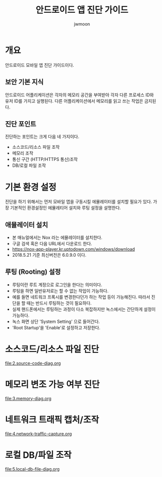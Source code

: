 #+TITLE: 안드로이드 앱 진단 가이드 
#+AUTHOR: jwmoon

* 개요
안드로이드 모바일 앱 진단 가이드이다. 

** 보안 기본 지식
안드로이드 어플리케이션은 각자의 메모리 공간을 부여받아 각자 다른 프로세스 ID와 유저 ID를 가지고 실행된다. 다른 어플리케이션에서 메모리를 읽고 쓰는 작업은 금지된다. 


** 진단 포인트 
진단하는 포인트는 크게 다음 네 가지이다. 
- 소스코드/리소스 파일 조작
- 메모리 조작
- 통신 구간 (HTTP/HTTPS 통신)조작 
- DB/로컬 파일 조작


* 기본 환경 설정
진단을 하기 위해서는 먼저 모바일 앱을 구동시킬 에뮬레이터를 설치할 필요가 있다. 
가장 기본적인 환경설정인 에뮬레티어 설치와 루팅 설정을 설명한다. 

** 애뮬레이터 설치
- 본 매뉴얼에서는 Nox 라는 에뮬레이터를 설치한다. 
- 구글 검색 혹은 다음 URL에서 다운로드 한다. 
- https://nox-app-player.kr.uptodown.com/windows/download
- 2018.5.21 기준 최신버전은 6.0.9.0 이다. 

** 루팅 (Rooting) 설정
- 루팅이란 루트 계정으로 로그인을 한다는 의미이다. 
- 루팅을 하면 일반유저로는 할 수 없는 작업이 가능하다. 
- 예를 들면 네트워크 프록시를 변경한다던가 하는 작업 등이 가능해진다. 따라서 진단을 할 때는 반드시 루팅하는 것이 필요하다. 
- 실제 핸드폰에서는 루팅하는 과정이 다소 복잡하지만 녹스에서는 간단하게 설정이 가능하다. 
- 녹스 화면 상단 'System Setting' 으로 들어간다. 
- 'Root Startup'을 'Enable'로 설정하고 저장한다.

[[./img/3-rooting-nox.png]]


* 소스코드/리소스 파일 진단
file:2.source-code-diag.org

* 메모리 변조 가능 여부 진단
file:3.memory-diag.org

* 네트워크 트래픽 캡처/조작
file:4.network-traffic-capture.org

* 로컬 DB/파일 조작
file:5.local-db-file-diag.org
